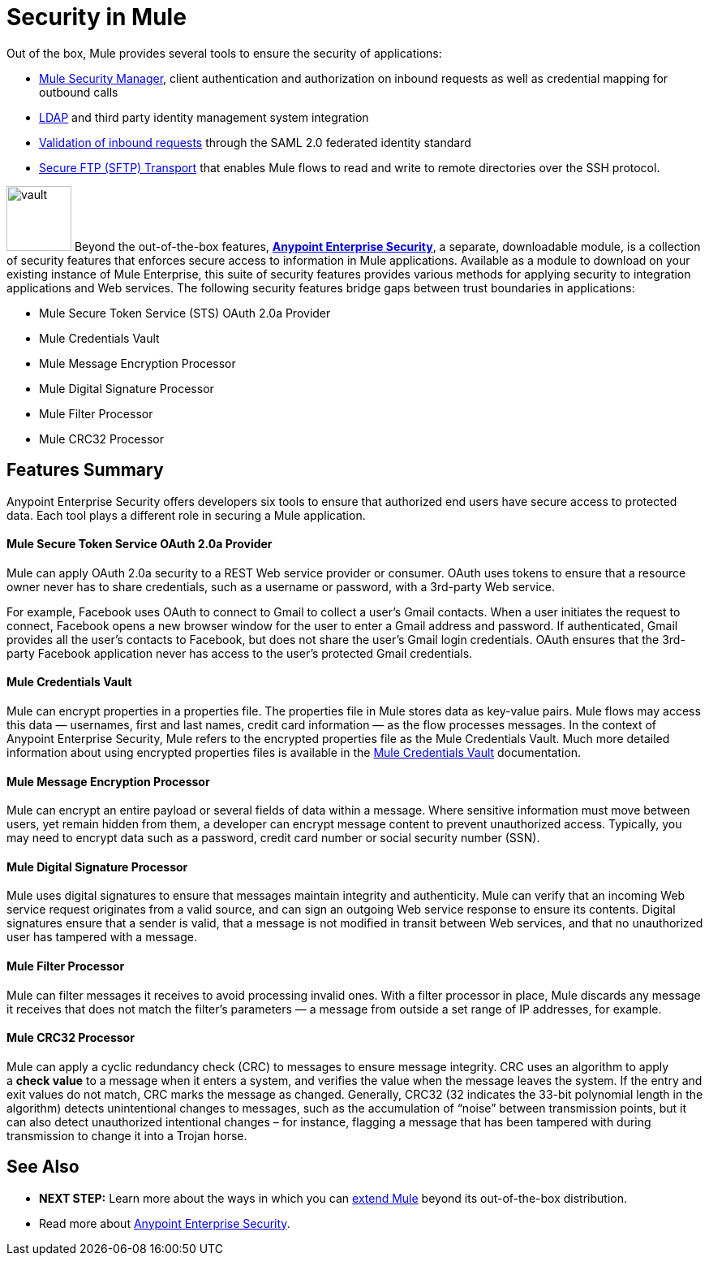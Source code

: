 = Security in Mule
:keywords: server, elements, security, authentication, encryption

Out of the box, Mule provides several tools to ensure the security of applications: 

* link:/mule-user-guide/v/3.6/configuring-the-spring-security-manager[Mule Security Manager], client authentication and authorization on inbound requests as well as credential mapping for outbound calls
* link:/mule-user-guide/v/3.6/setting-up-ldap-provider-for-spring-security[LDAP] and third party identity management system integration
* link:/mule-user-guide/v/3.6/enabling-ws-security[Validation of inbound requests] through the SAML 2.0 federated identity standard
* link:/mule-user-guide/v/3.6/sftp-transport-reference[Secure FTP (SFTP) Transport] that enables Mule flows to read and write to remote directories over the SSH protocol.

image:vault.png[vault,height=80]
Beyond the out-of-the-box features, **link:/mule-user-guide/v/3.6/anypoint-enterprise-security[Anypoint Enterprise Security]**, a separate, downloadable module, is a collection of security features that enforces secure access to information in Mule applications. Available as a module to download on your existing instance of Mule Enterprise, this suite of security features provides various methods for applying security to integration applications and Web services. The following security features bridge gaps between trust boundaries in applications:

* Mule Secure Token Service (STS) OAuth 2.0a Provider
* Mule Credentials Vault
* Mule Message Encryption Processor
* Mule Digital Signature Processor
* Mule Filter Processor
* Mule CRC32 Processor 

== Features Summary

Anypoint Enterprise Security offers developers six tools to ensure that authorized end users have secure access to protected data. Each tool plays a different role in securing a Mule application.

==== *Mule Secure Token Service OAuth 2.0a Provider*

Mule can apply OAuth 2.0a security to a REST Web service provider or consumer. OAuth uses tokens to ensure that a resource owner never has to share credentials, such as a username or password, with a 3rd-party Web service.

For example, Facebook uses OAuth to connect to Gmail to collect a user’s Gmail contacts. When a user initiates the request to connect, Facebook opens a new browser window for the user to enter a Gmail address and password. If authenticated, Gmail provides all the user’s contacts to Facebook, but does not share the user’s Gmail login credentials. OAuth ensures that the 3rd-party Facebook application never has access to the user’s protected Gmail credentials.

==== *Mule Credentials Vault*

Mule can encrypt properties in a properties file. The properties file in Mule stores data as key-value pairs. Mule flows may access this data — usernames, first and last names, credit card information — as the flow processes messages. In the context of Anypoint Enterprise Security, Mule refers to the encrypted properties file as the Mule Credentials Vault. Much more detailed information about using encrypted properties files is available in the link:/mule-user-guide/v/3.6/mule-credentials-vault[Mule Credentials Vault] documentation.

==== *Mule Message Encryption Processor*

Mule can encrypt an entire payload or several fields of data within a message. Where sensitive information must move between users, yet remain hidden from them, a developer can encrypt message content to prevent unauthorized access. Typically, you may need to encrypt data such as a password, credit card number or social security number (SSN).

==== *Mule Digital Signature Processor*

Mule uses digital signatures to ensure that messages maintain integrity and authenticity. Mule can verify that an incoming Web service request originates from a valid source, and can sign an outgoing Web service response to ensure its contents. Digital signatures ensure that a sender is valid, that a message is not modified in transit between Web services, and that no unauthorized user has tampered with a message.

==== *Mule Filter Processor*

Mule can filter messages it receives to avoid processing invalid ones. With a filter processor in place, Mule discards any message it receives that does not match the filter’s parameters — a message from outside a set range of IP addresses, for example.

==== *Mule CRC32 Processor*

Mule can apply a cyclic redundancy check (CRC) to messages to ensure message integrity. CRC uses an algorithm to apply a *check value* to a message when it enters a system, and verifies the value when the message leaves the system. If the entry and exit values do not match, CRC marks the message as changed. Generally, CRC32 (32 indicates the 33-bit polynomial length in the algorithm) detects unintentional changes to messages, such as the accumulation of “noise” between transmission points, but it can also detect unauthorized intentional changes – for instance, flagging a message that has been tampered with during transmission to change it into a Trojan horse. 

== See Also

* *NEXT STEP:* Learn more about the ways in which you can link:/mule-user-guide/v/3.6/extending-mule[extend Mule] beyond its out-of-the-box distribution.
* Read more about link:/mule-user-guide/v/3.4/anypoint-enterprise-security[Anypoint Enterprise Security].
